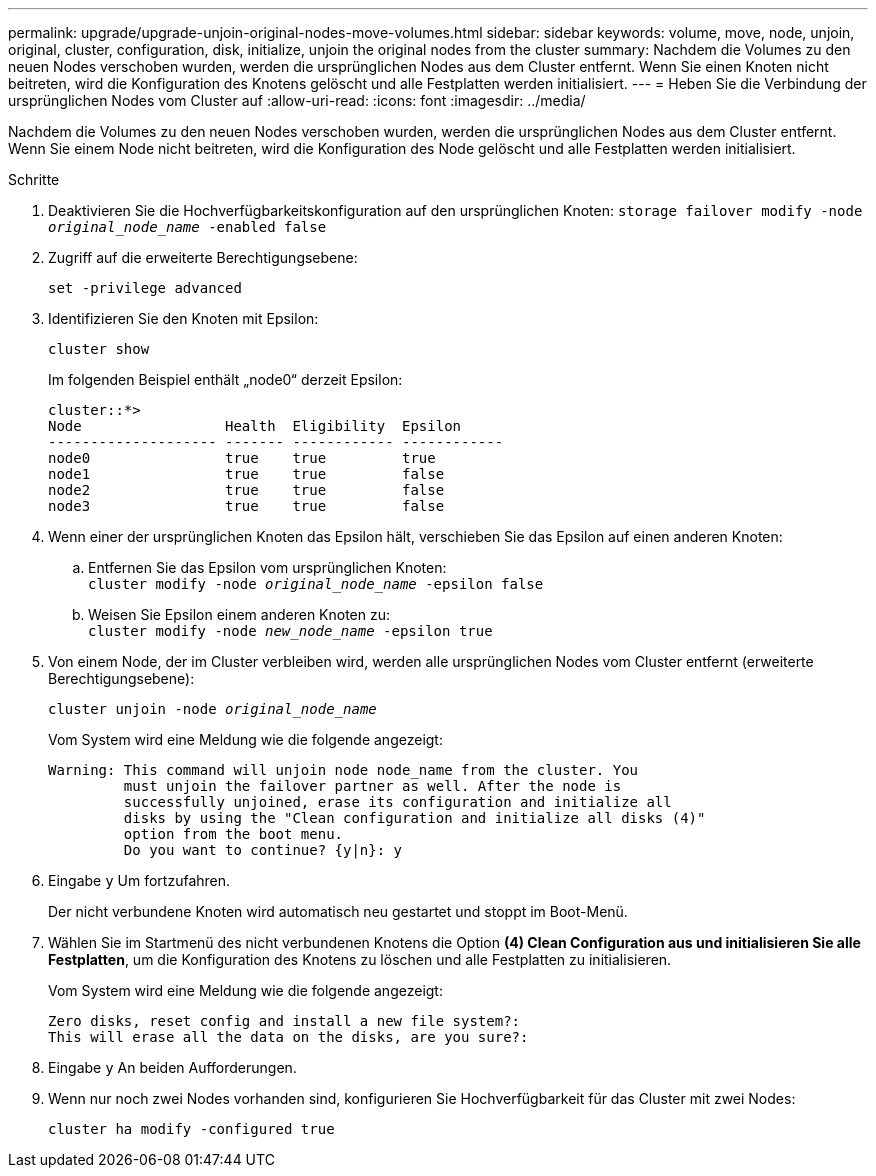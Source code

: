 ---
permalink: upgrade/upgrade-unjoin-original-nodes-move-volumes.html 
sidebar: sidebar 
keywords: volume, move, node, unjoin, original, cluster, configuration, disk, initialize, unjoin the original nodes from the cluster 
summary: Nachdem die Volumes zu den neuen Nodes verschoben wurden, werden die ursprünglichen Nodes aus dem Cluster entfernt. Wenn Sie einen Knoten nicht beitreten, wird die Konfiguration des Knotens gelöscht und alle Festplatten werden initialisiert. 
---
= Heben Sie die Verbindung der ursprünglichen Nodes vom Cluster auf
:allow-uri-read: 
:icons: font
:imagesdir: ../media/


[role="lead"]
Nachdem die Volumes zu den neuen Nodes verschoben wurden, werden die ursprünglichen Nodes aus dem Cluster entfernt. Wenn Sie einem Node nicht beitreten, wird die Konfiguration des Node gelöscht und alle Festplatten werden initialisiert.

.Schritte
. Deaktivieren Sie die Hochverfügbarkeitskonfiguration auf den ursprünglichen Knoten: `storage failover modify -node _original_node_name_ -enabled false`
. Zugriff auf die erweiterte Berechtigungsebene:
+
`set -privilege advanced`

. Identifizieren Sie den Knoten mit Epsilon:
+
`cluster show`

+
Im folgenden Beispiel enthält „node0“ derzeit Epsilon:

+
[listing]
----
cluster::*>
Node                 Health  Eligibility  Epsilon
-------------------- ------- ------------ ------------
node0                true    true         true
node1                true    true         false
node2                true    true         false
node3                true    true         false
----
. Wenn einer der ursprünglichen Knoten das Epsilon hält, verschieben Sie das Epsilon auf einen anderen Knoten:
+
.. Entfernen Sie das Epsilon vom ursprünglichen Knoten: +
`cluster modify -node _original_node_name_ -epsilon false`
.. Weisen Sie Epsilon einem anderen Knoten zu: +
`cluster modify -node _new_node_name_ -epsilon true`


. Von einem Node, der im Cluster verbleiben wird, werden alle ursprünglichen Nodes vom Cluster entfernt (erweiterte Berechtigungsebene):
+
`cluster unjoin -node _original_node_name_`

+
Vom System wird eine Meldung wie die folgende angezeigt:

+
[listing]
----
Warning: This command will unjoin node node_name from the cluster. You
         must unjoin the failover partner as well. After the node is
         successfully unjoined, erase its configuration and initialize all
         disks by using the "Clean configuration and initialize all disks (4)"
         option from the boot menu.
         Do you want to continue? {y|n}: y
----
. Eingabe `y` Um fortzufahren.
+
Der nicht verbundene Knoten wird automatisch neu gestartet und stoppt im Boot-Menü.

. Wählen Sie im Startmenü des nicht verbundenen Knotens die Option *(4) Clean Configuration aus und initialisieren Sie alle Festplatten*, um die Konfiguration des Knotens zu löschen und alle Festplatten zu initialisieren.
+
Vom System wird eine Meldung wie die folgende angezeigt:

+
[listing]
----
Zero disks, reset config and install a new file system?:
This will erase all the data on the disks, are you sure?:
----
. Eingabe `y` An beiden Aufforderungen.
. Wenn nur noch zwei Nodes vorhanden sind, konfigurieren Sie Hochverfügbarkeit für das Cluster mit zwei Nodes:
+
`cluster ha modify -configured true`


